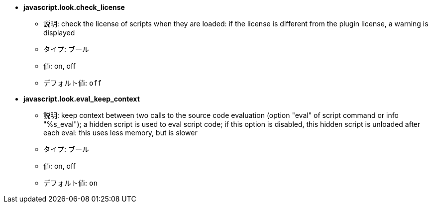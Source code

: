 //
// This file is auto-generated by script docgen.py.
// DO NOT EDIT BY HAND!
//
* [[option_javascript.look.check_license]] *javascript.look.check_license*
** 説明: pass:none[check the license of scripts when they are loaded: if the license is different from the plugin license, a warning is displayed]
** タイプ: ブール
** 値: on, off
** デフォルト値: `+off+`

* [[option_javascript.look.eval_keep_context]] *javascript.look.eval_keep_context*
** 説明: pass:none[keep context between two calls to the source code evaluation (option "eval" of script command or info "%s_eval"); a hidden script is used to eval script code; if this option is disabled, this hidden script is unloaded after each eval: this uses less memory, but is slower]
** タイプ: ブール
** 値: on, off
** デフォルト値: `+on+`
